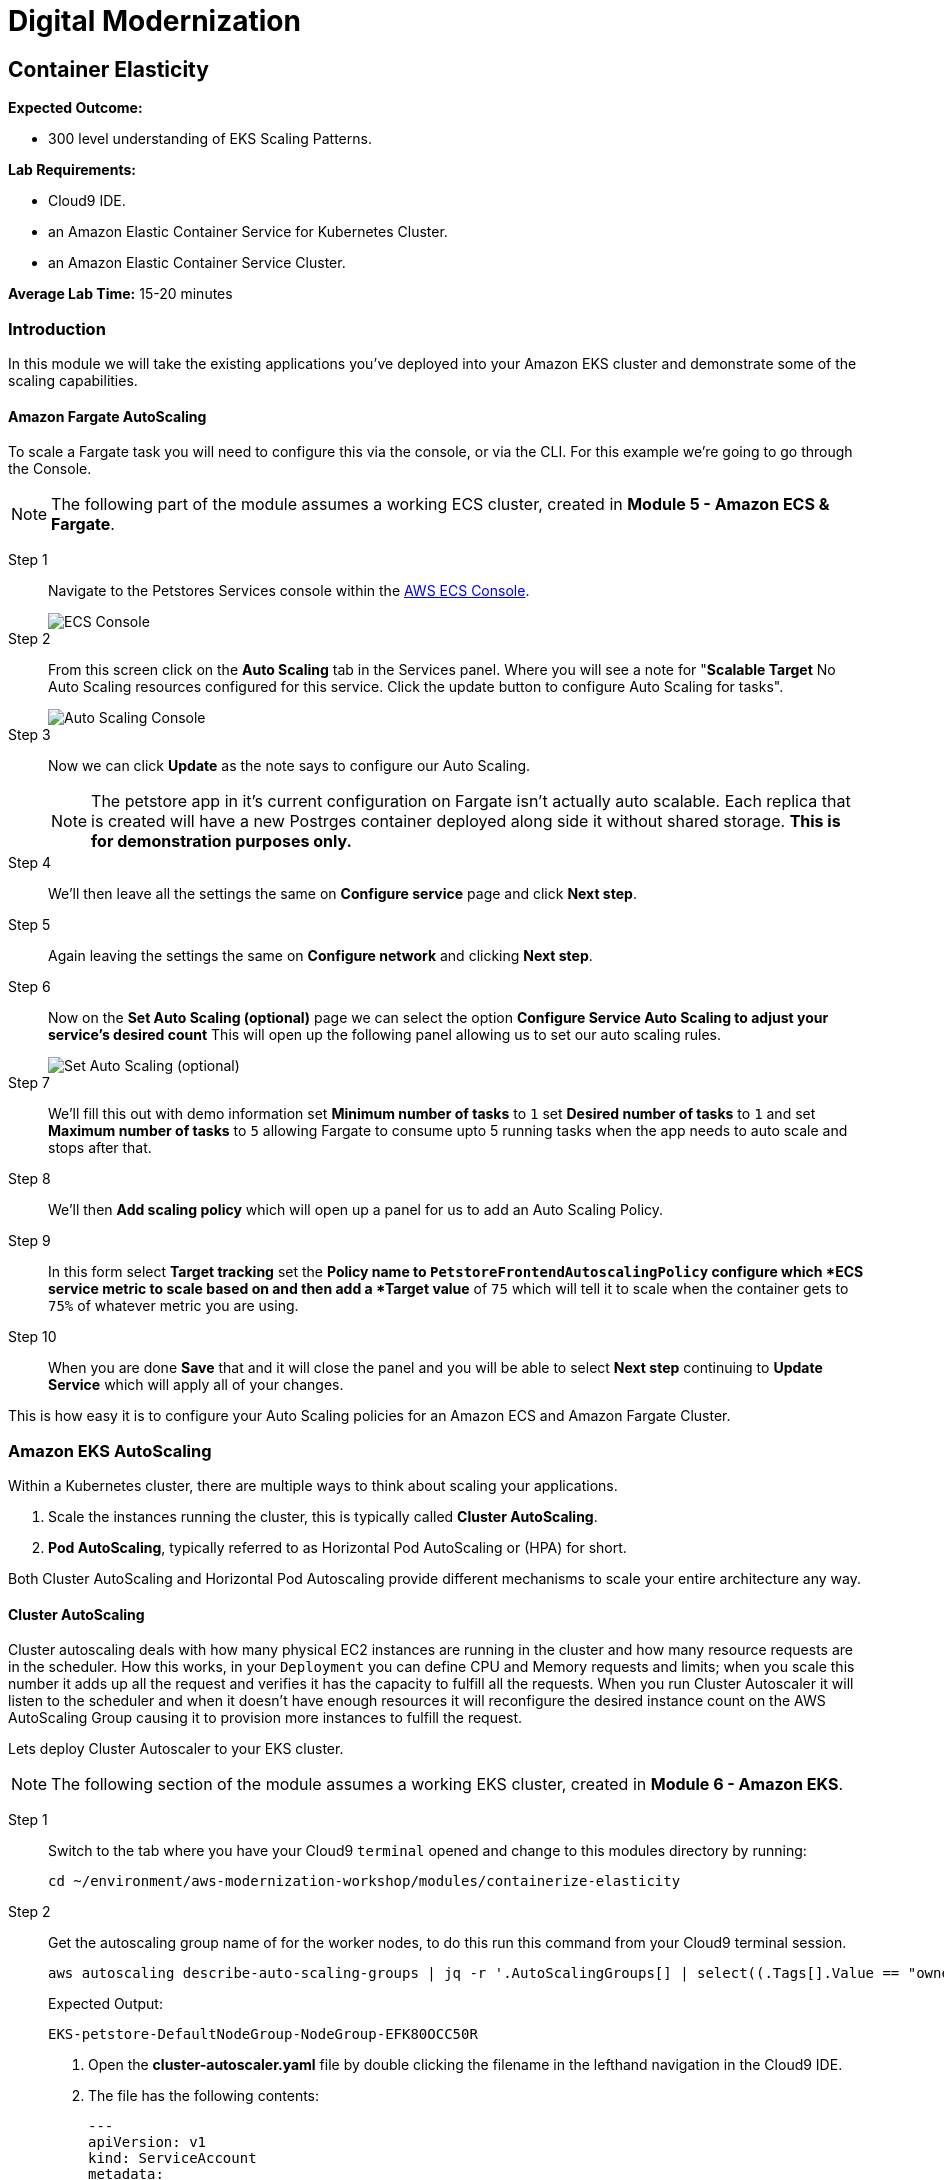 = Digital Modernization

:imagesdir: ../../images
:icons: font

== Container Elasticity

****
*Expected Outcome:*

* 300 level understanding of EKS Scaling Patterns.

*Lab Requirements:*

* Cloud9 IDE.
* an Amazon Elastic Container Service for Kubernetes Cluster.
* an Amazon Elastic Container Service Cluster.

*Average Lab Time:*
15-20 minutes
****

=== Introduction

In this module we will take the existing applications you've deployed into your Amazon EKS cluster and demonstrate some of the scaling capabilities.

==== Amazon Fargate AutoScaling

To scale a Fargate task you will need to configure this via the console, or via the CLI. For this example we're going to go through the Console.

NOTE: The following part of the module assumes a working ECS cluster, created in *Module 5 - Amazon ECS & Fargate*.

Step 1:: Navigate to the Petstores Services console within the link:https://console.aws.amazon.com/ecs/home#/clusters/petstore-workshop/services/petstore/details[AWS ECS Console].
+
image::ecs-services-console.png[ECS Console]
+
Step 2:: From this screen click on the *Auto Scaling* tab in the Services panel. Where you will see a note for "*Scalable Target* No Auto Scaling resources configured for this service. Click the update button to configure Auto Scaling for tasks".
+
image::ecs-auto-scaling-console.png[Auto Scaling Console]
+
Step 3:: Now we can click *Update* as the note says to configure our Auto Scaling.
+
NOTE: The petstore app in it's current configuration on Fargate isn't actually auto scalable. Each replica that is created will have a new Postrges container deployed along side it without shared storage. *This is for demonstration purposes only.*
+
Step 4:: We'll then leave all the settings the same on *Configure service* page and click *Next step*.

Step 5:: Again leaving the settings the same on *Configure network* and clicking *Next step*.

Step 6:: Now on the *Set Auto Scaling (optional)* page we can select the option *Configure Service Auto Scaling to adjust your service’s desired count* This will open up the following panel allowing us to set our auto scaling rules.
+
image::ecs-auto-scaling.png[Set Auto Scaling (optional)]
+
Step 7:: We'll fill this out with demo information set *Minimum number of tasks* to `1` set *Desired number of tasks* to `1` and set *Maximum number of tasks* to `5` allowing Fargate to consume upto 5 running tasks when the app needs to auto scale and stops after that.

Step 8:: We'll then *Add scaling policy* which will open up a panel for us to add an Auto Scaling Policy.

Step 9:: In this form select *Target tracking* set the *Policy name** to `PetstoreFrontendAutoscalingPolicy` configure which *ECS service metric** to scale based on and then add a *Target value* of `75` which will tell it to scale when the container gets to `75%` of whatever metric you are using.

Step 10:: When you are done *Save* that and it will close the panel and you will be  able to select *Next step* continuing to *Update Service* which will apply all of your changes.

This is how easy it is to configure your Auto Scaling policies for an Amazon ECS and Amazon Fargate Cluster.

=== Amazon EKS AutoScaling

Within a Kubernetes cluster, there are multiple ways to think about scaling your applications.

. Scale the instances running the cluster, this is typically called *Cluster AutoScaling*.
. *Pod AutoScaling*, typically referred to as Horizontal Pod AutoScaling or (HPA) for short.

Both Cluster AutoScaling and Horizontal Pod Autoscaling provide different mechanisms to scale your entire architecture any way.

==== Cluster AutoScaling

Cluster autoscaling deals with how many physical EC2 instances are running in the cluster and how many resource requests are in the scheduler. How this works, in your `Deployment` you can define CPU and Memory requests and limits; when you scale this number it adds up all the request and verifies it has the capacity to fulfill all the requests. When you run Cluster Autoscaler it will listen to the
scheduler and when it doesn't have enough resources it will reconfigure the desired instance count on the AWS AutoScaling Group causing it to provision more instances to fulfill the request.

Lets deploy Cluster Autoscaler to your EKS cluster.

NOTE: The following section of the module assumes a working EKS cluster, created in *Module 6 - Amazon EKS*.

Step 1:: Switch to the tab where you have your Cloud9 `terminal` opened and change to this modules directory by running:
+
[source,shell]
----
cd ~/environment/aws-modernization-workshop/modules/containerize-elasticity
----
+
Step 2:: Get the autoscaling group name of for the worker nodes, to do this run this
   command from your Cloud9 terminal session.
+
[source,shell]
----
aws autoscaling describe-auto-scaling-groups | jq -r '.AutoScalingGroups[] | select((.Tags[].Value == "owned") and (.Tags[].Key == "kubernetes.io/cluster/petstore")) .AutoScalingGroupName'
----
+
Expected Output:
+
[.output]
----
EKS-petstore-DefaultNodeGroup-NodeGroup-EFK80OCC50R
----

3. Open the *cluster-autoscaler.yaml* file by double clicking the
   filename in the lefthand navigation in the Cloud9 IDE.

4. The file has the following contents:
+
[source,json]
----
---
apiVersion: v1
kind: ServiceAccount
metadata:
  labels:
    k8s-addon: cluster-autoscaler.addons.k8s.io
    k8s-app: cluster-autoscaler
  name: cluster-autoscaler
  namespace: kube-system
---
apiVersion: rbac.authorization.k8s.io/v1beta1
kind: ClusterRole
metadata:
  name: cluster-autoscaler
  labels:
    k8s-addon: cluster-autoscaler.addons.k8s.io
    k8s-app: cluster-autoscaler
rules:
- apiGroups: [""]
  resources: ["events","endpoints"]
  verbs: ["create", "patch"]
- apiGroups: [""]
  resources: ["pods/eviction"]
  verbs: ["create"]
- apiGroups: [""]
  resources: ["pods/status"]
  verbs: ["update"]
- apiGroups: [""]
  resources: ["endpoints"]
  resourceNames: ["cluster-autoscaler"]
  verbs: ["get","update"]
- apiGroups: [""]
  resources: ["nodes"]
  verbs: ["watch","list","get","update"]
- apiGroups: [""]
  resources: ["pods","services","replicationcontrollers","persistentvolumeclaims","persistentvolumes"]
  verbs: ["watch","list","get"]
- apiGroups: ["extensions"]
  resources: ["replicasets","daemonsets"]
  verbs: ["watch","list","get"]
- apiGroups: ["policy"]
  resources: ["poddisruptionbudgets"]
  verbs: ["watch","list"]
- apiGroups: ["apps"]
  resources: ["statefulsets"]
  verbs: ["watch","list","get"]
- apiGroups: ["storage.k8s.io"]
  resources: ["storageclasses"]
  verbs: ["watch","list","get"]

---
apiVersion: rbac.authorization.k8s.io/v1beta1
kind: Role
metadata:
  name: cluster-autoscaler
  namespace: kube-system
  labels:
    k8s-addon: cluster-autoscaler.addons.k8s.io
    k8s-app: cluster-autoscaler
rules:
- apiGroups: [""]
  resources: ["configmaps"]
  verbs: ["create"]
- apiGroups: [""]
  resources: ["configmaps"]
  resourceNames: ["cluster-autoscaler-status"]
  verbs: ["delete","get","update"]

---
apiVersion: rbac.authorization.k8s.io/v1beta1
kind: ClusterRoleBinding
metadata:
  name: cluster-autoscaler
  labels:
    k8s-addon: cluster-autoscaler.addons.k8s.io
    k8s-app: cluster-autoscaler
roleRef:
  apiGroup: rbac.authorization.k8s.io
  kind: ClusterRole
  name: cluster-autoscaler
subjects:
  - kind: ServiceAccount
    name: cluster-autoscaler
    namespace: kube-system

---
apiVersion: rbac.authorization.k8s.io/v1beta1
kind: RoleBinding
metadata:
  name: cluster-autoscaler
  namespace: kube-system
  labels:
    k8s-addon: cluster-autoscaler.addons.k8s.io
    k8s-app: cluster-autoscaler
roleRef:
  apiGroup: rbac.authorization.k8s.io
  kind: Role
  name: cluster-autoscaler
subjects:
  - kind: ServiceAccount
    name: cluster-autoscaler
    namespace: kube-system

---
apiVersion: extensions/v1beta1
kind: Deployment
metadata:
  name: cluster-autoscaler
  namespace: kube-system
  labels:
    app: cluster-autoscaler
spec:
  replicas: 1
  selector:
    matchLabels:
      app: cluster-autoscaler
  template:
    metadata:
      labels:
        app: cluster-autoscaler
    spec:
      serviceAccountName: cluster-autoscaler
      containers:
        - image: k8s.gcr.io/cluster-autoscaler:v1.2.2
          name: cluster-autoscaler
          resources:
            limits:
              cpu: 100m
              memory: 300Mi
            requests:
              cpu: 100m
              memory: 300Mi
          command:
            - ./cluster-autoscaler
            - --v=4
            - --stderrthreshold=info
            - --cloud-provider=aws
            - --skip-nodes-with-local-storage=false
            - --nodes=2:10:<AutoScalingGroupName>
          env:
            - name: AWS_REGION
              value: <Region>
          volumeMounts:
            - name: ssl-certs
              mountPath:  /etc/kubernetes/pki/ca.crt
              readOnly: true
          imagePullPolicy: "Always"
      volumes:
        - name: ssl-certs
          hostPath:
            path: "/etc/kubernetes/pki/ca.crt"
----
+
5. Then replace `<Region>` with the region your cluster is deployed into. and
   replace `<AutoScalingGroupName>` with the output from #2

6. Once you have edited those values, save and return to your terminal session
   and run.
+
[source,shell]
----
kubectl apply -f cluster-autoscaler.yaml
----
+
[.output]
....
serviceaccount/cluster-autoscaler created
clusterrole.rbac.authorization.k8s.io/cluster-autoscaler created
role.rbac.authorization.k8s.io/cluster-autoscaler created
clusterrolebinding.rbac.authorization.k8s.io/cluster-autoscaler created
rolebinding.rbac.authorization.k8s.io/cluster-autoscaler created
deployment.extensions/cluster-autoscaler created
....
+
7. Now we need to configure our instance role to allow it to mutate the
   autoscaling group. To do this we need to get our instance role.
+
[source,shell]
----
aws cloudformation describe-stacks --stack-name eksctl-petstore-nodegroup-0 | jq -r ".Stacks[0].Outputs[0].OutputValue"
----
+
[.output]
....
EKS-petstore-DefaultNodeGroup-NodeInstanceRole-1SDLKJZN1UE75
....
_Yours will differ slightly._
8. With the output from the cloudformation stack you can then `put-role-policy`.
   to enable the autoscaler the ability to control the ASG.
+
The policy we'll be deploying is in
`modules/container-elasticity/ca-policy.jsom`.
+
.ca-policy.json
[source,json]
----
{
    "Version": "2012-10-17",
    "Statement": [
        {
            "Effect": "Allow",
            "Action": [
                "autoscaling:DescribeAutoScalingGroups",
                "autoscaling:DescribeAutoScalingInstances",
                "autoscaling:DescribeLaunchConfigurations",
                "autoscaling:DescribeTags",
                "autoscaling:SetDesiredCapacity",
                "autoscaling:TerminateInstanceInAutoScalingGroup"
            ],
            "Resource": "*"
        }
    ]
}
----
+
We'll then add this policy to the Instance role.
+
[source,shell]
----
aws iam put-role-policy --policy-name AmazonEKS_CA_Policy \
  --role-name EKS-petstore-DefaultNodeGroup-NodeInstanceRole-1SDLKJZN1UE75 \
  --policy-document file://${PWD}/modules/container-elasticity/ca-policy.json
----
+
9. Now let's check out the all the pods and see what we have done.
+
[source,shell]
----
kubectl logs -f deploy/cluster-autoscaler --namespace kube-system -f
----
+
[.output]
....
I0824 19:47:24.317676       1 leaderelection.go:199] successfully renewed lease kube-system/cluster-autoscaler
I0824 19:47:26.329037       1 leaderelection.go:199] successfully renewed lease kube-system/cluster-autoscaler
I0824 19:47:28.405951       1 leaderelection.go:199] successfully renewed lease kube-system/cluster-autoscaler
I0824 19:47:28.721876       1 static_autoscaler.go:114] Starting main loop
I0824 19:47:28.991982       1 utils.go:456] No pod using affinity / antiaffinity found in cluster, disabling affinity predicate for this loop
I0824 19:47:28.992001       1 static_autoscaler.go:263] Filtering out schedulables
I0824 19:47:28.992085       1 static_autoscaler.go:273] No schedulable pods
I0824 19:47:28.992099       1 static_autoscaler.go:280] No unschedulable pods
I0824 19:47:28.992111       1 static_autoscaler.go:322] Calculating unneeded nodes
I0824 19:47:29.113364       1 scale_down.go:207] Node ip-192-168-118-217.us-west-2.compute.internal - utilization 0.747000
I0824 19:47:29.113386       1 scale_down.go:211] Node ip-192-168-118-217.us-west-2.compute.internal is not suitable for removal - utilization too big (0.747000)
I0824 19:47:29.113395       1 scale_down.go:207] Node ip-192-168-229-57.us-west-2.compute.internal - utilization 0.055000
I0824 19:47:29.113402       1 scale_down.go:207] Node ip-192-168-129-250.us-west-2.compute.internal - utilization 0.823000
I0824 19:47:29.113408       1 scale_down.go:211] Node ip-192-168-129-250.us-west-2.compute.internal is not suitable for removal - utilization too big (0.823000)
I0824 19:47:29.113417       1 scale_down.go:207] Node ip-192-168-170-118.us-west-2.compute.internal - utilization 0.567000
I0824 19:47:29.113423       1 scale_down.go:211] Node ip-192-168-170-118.us-west-2.compute.internal is not suitable for removal - utilization too big (0.567000)
I0824 19:47:29.223632       1 static_autoscaler.go:337] ip-192-168-229-57.us-west-2.compute.internal is unneeded since 2018-08-24 19:47:18.29182836 +0000 UTC duration 10.430029291s
I0824 19:47:29.223668       1 static_autoscaler.go:352] Scale down status: unneededOnly=true lastScaleUpTime=2018-08-24 19:44:18.175190509 +0000 UTC lastScaleDownDeleteTime=2018-08-24 19:37:17.283607196 +0000 UTC lastScaleDownFailTime=2018-08-24 19:37:17.283607245 +0000 UTC schedulablePodsPresent=false isDeleteInProgress=false
....
+
_Your output will differ_
+
In the logs here you can see that it is constantly checkin the amount of nodes
and capactiy each node has available, if we have too many requests for resources
and not enough availabe it will provision new nodes for you. Let's try this.
+
10. First we need to scale our `deployment` using the `scale` subcommand for
    `kubectl`
+
[source,shell]
----
kubectl scale deploy/frontend --namespace petstore --replicas=10
----
+
[.output]
....
deployment.extensions/frontend scaled
....
+
11. Now we should again log the `cluster-autoscaler` pod and you will see it
    update the `desired` count of instances to reflect that.
+
[source,shell]
----
kubectl logs -f deploy/cluster-autoscaler --namespace kube-system -f
----
+
In the logs for this you will see the new nodes being provisioned into the
cluster.
+
12. Now that you have seen this application scale up we can scale this down, but
    prior to scale down we need to disable scale down on the node running
    `cluster-autoscaler` so that it doesn't fail.
+
[source,shell]
----
kubectl annotate node \
  $(kubectl get pod -n kube-system -o jsonpath="{.items[0].spec.nodeName}" -l app=cluster-autoscaler) \
  cluster-autoscaler.kubernetes.io/scale-down-disabled=true
----
+
[.output]
....
....
+
To see this applied you can get the `node` `annotations` using the following.
+
[source,shell]
----
kubectl get node $(kubectl get pod -n kube-system -o jsonpath="{.items[0].spec.nodeName}" -l app=cluster-autoscaler) -o jsonpath="{.metadata.annotations}"
----
+
[.output]
....
map[cluster-autoscaler.kubernetes.io/scale-down-disabled:true node.alpha.kubernetes.io/ttl:0 volumes.kubernetes.io/controller-managed-attach-detach:true]
....
+
13. Now that we have the instance cordoned from `down scaling` we can then
    `scale` the `--replicas` to `2`

+
[source,shell]
----
kubectl scale deploy/frontend --namespace petstore --replicas=2
----
+
[.output]
....
deployment.extensions/frontend scaled
....

==== Horizontal Pod Autoscaling

The other kind of elasticity that you have when you use Kubernete or EKS is
Horizontal Pod AutoScaling, or HPA for short. This is a capability where HPA
will provision more pods based on the existin pods being contrainted by some
resource usually CPU, Memory, Request Throughput etc. As of today this doesn't
work on EKS but will be supported very shortly.

To get started with HPA check out the official documentation about HPA.
link:https://kubernetes.io/docs/tasks/run-application/horizontal-pod-autoscale/[Horizontal
Pod Autoscaling]
